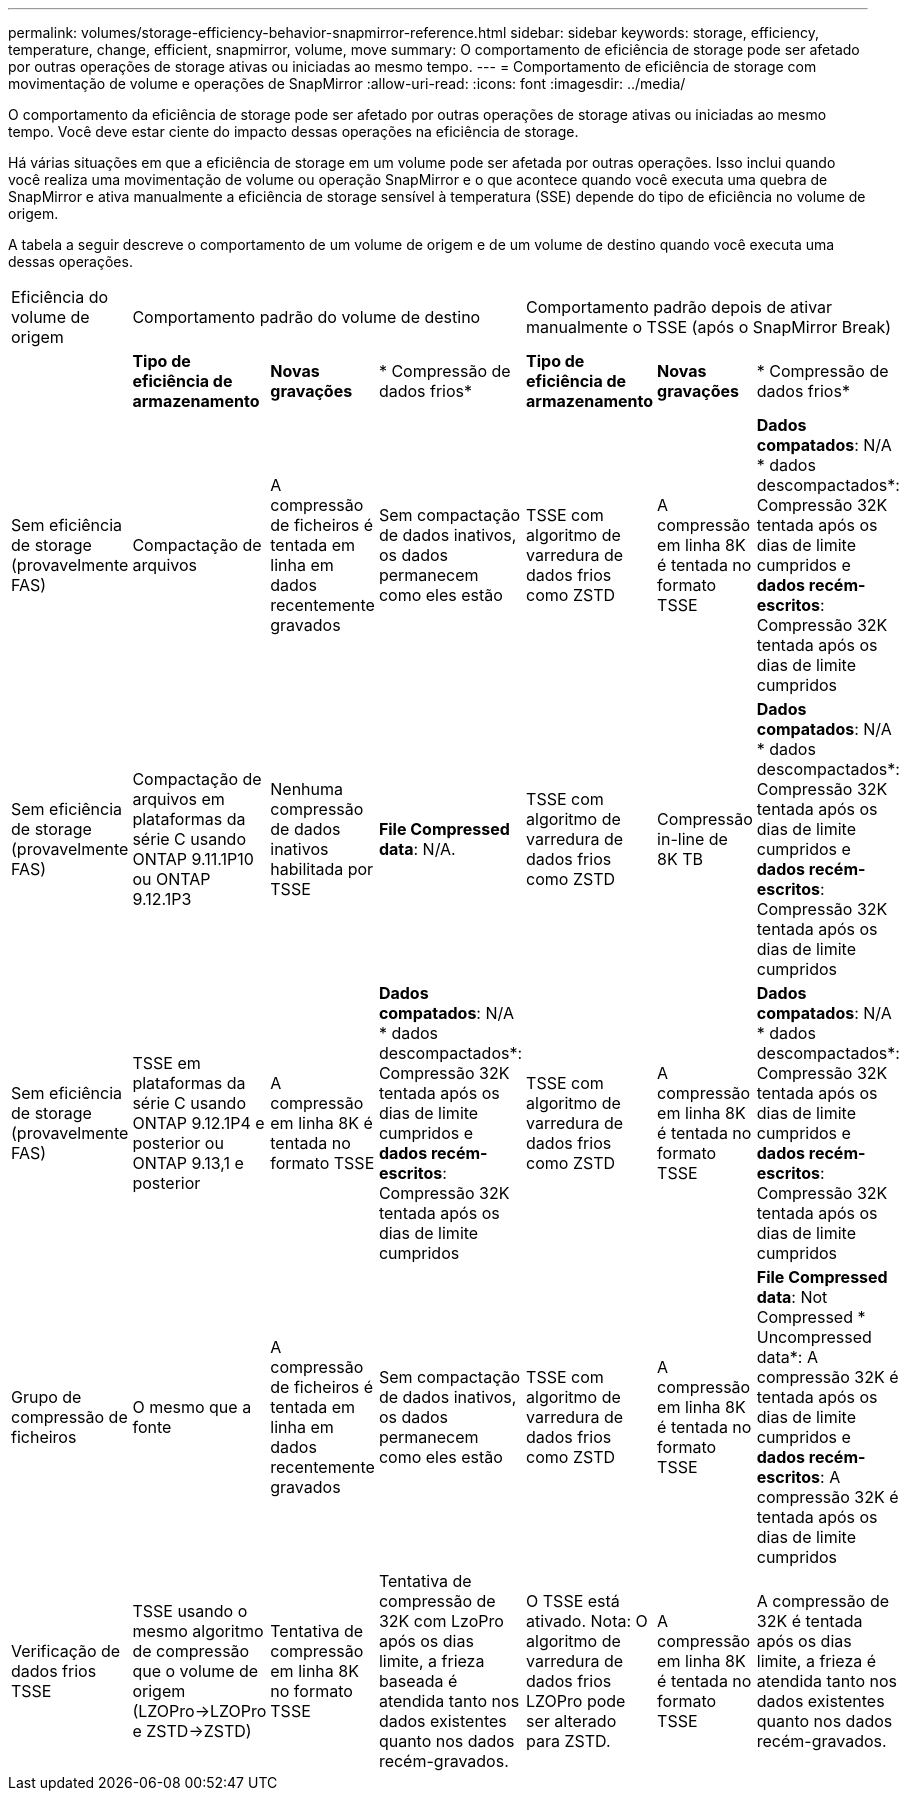---
permalink: volumes/storage-efficiency-behavior-snapmirror-reference.html 
sidebar: sidebar 
keywords: storage, efficiency, temperature, change, efficient, snapmirror, volume, move 
summary: O comportamento de eficiência de storage pode ser afetado por outras operações de storage ativas ou iniciadas ao mesmo tempo. 
---
= Comportamento de eficiência de storage com movimentação de volume e operações de SnapMirror
:allow-uri-read: 
:icons: font
:imagesdir: ../media/


[role="lead"]
O comportamento da eficiência de storage pode ser afetado por outras operações de storage ativas ou iniciadas ao mesmo tempo. Você deve estar ciente do impacto dessas operações na eficiência de storage.

Há várias situações em que a eficiência de storage em um volume pode ser afetada por outras operações. Isso inclui quando você realiza uma movimentação de volume ou operação SnapMirror e o que acontece quando você executa uma quebra de SnapMirror e ativa manualmente a eficiência de storage sensível à temperatura (SSE) depende do tipo de eficiência no volume de origem.

A tabela a seguir descreve o comportamento de um volume de origem e de um volume de destino quando você executa uma dessas operações.

[cols="1,1,1,2,1,1,2"]
|===


| Eficiência do volume de origem 3+| Comportamento padrão do volume de destino 3+| Comportamento padrão depois de ativar manualmente o TSSE (após o SnapMirror Break) 


|  | *Tipo de eficiência de armazenamento* | *Novas gravações* | * Compressão de dados frios* | *Tipo de eficiência de armazenamento* | *Novas gravações* | * Compressão de dados frios* 


| Sem eficiência de storage (provavelmente FAS) | Compactação de arquivos | A compressão de ficheiros é tentada em linha em dados recentemente gravados | Sem compactação de dados inativos, os dados permanecem como eles estão | TSSE com algoritmo de varredura de dados frios como ZSTD | A compressão em linha 8K é tentada no formato TSSE | *Dados compatados*: N/A * dados descompactados*: Compressão 32K tentada após os dias de limite cumpridos e *dados recém-escritos*: Compressão 32K tentada após os dias de limite cumpridos 


| Sem eficiência de storage (provavelmente FAS) | Compactação de arquivos em plataformas da série C usando ONTAP 9.11.1P10 ou ONTAP 9.12.1P3 | Nenhuma compressão de dados inativos habilitada por TSSE | *File Compressed data*: N/A. | TSSE com algoritmo de varredura de dados frios como ZSTD | Compressão in-line de 8K TB | *Dados compatados*: N/A * dados descompactados*: Compressão 32K tentada após os dias de limite cumpridos e *dados recém-escritos*: Compressão 32K tentada após os dias de limite cumpridos 


| Sem eficiência de storage (provavelmente FAS) | TSSE em plataformas da série C usando ONTAP 9.12.1P4 e posterior ou ONTAP 9.13,1 e posterior | A compressão em linha 8K é tentada no formato TSSE | *Dados compatados*: N/A * dados descompactados*: Compressão 32K tentada após os dias de limite cumpridos e *dados recém-escritos*: Compressão 32K tentada após os dias de limite cumpridos | TSSE com algoritmo de varredura de dados frios como ZSTD | A compressão em linha 8K é tentada no formato TSSE | *Dados compatados*: N/A * dados descompactados*: Compressão 32K tentada após os dias de limite cumpridos e *dados recém-escritos*: Compressão 32K tentada após os dias de limite cumpridos 


| Grupo de compressão de ficheiros | O mesmo que a fonte | A compressão de ficheiros é tentada em linha em dados recentemente gravados | Sem compactação de dados inativos, os dados permanecem como eles estão | TSSE com algoritmo de varredura de dados frios como ZSTD | A compressão em linha 8K é tentada no formato TSSE | *File Compressed data*: Not Compressed * Uncompressed data*: A compressão 32K é tentada após os dias de limite cumpridos e *dados recém-escritos*: A compressão 32K é tentada após os dias de limite cumpridos 


| Verificação de dados frios TSSE | TSSE usando o mesmo algoritmo de compressão que o volume de origem (LZOPro->LZOPro e ZSTD->ZSTD) | Tentativa de compressão em linha 8K no formato TSSE | Tentativa de compressão de 32K com LzoPro após os dias limite, a frieza baseada é atendida tanto nos dados existentes quanto nos dados recém-gravados. | O TSSE está ativado. Nota: O algoritmo de varredura de dados frios LZOPro pode ser alterado para ZSTD. | A compressão em linha 8K é tentada no formato TSSE | A compressão de 32K é tentada após os dias limite, a frieza é atendida tanto nos dados existentes quanto nos dados recém-gravados. 
|===